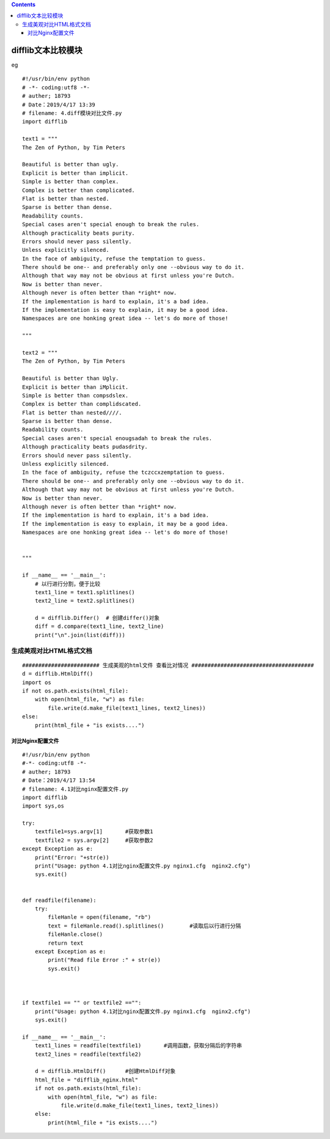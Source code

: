 .. contents::
   :depth: 3
..

difflib文本比较模块
===================

eg

::

   #!/usr/bin/env python
   # -*- coding:utf8 -*-
   # auther; 18793
   # Date：2019/4/17 13:39
   # filename: 4.diff模块对比文件.py
   import difflib

   text1 = """
   The Zen of Python, by Tim Peters

   Beautiful is better than ugly.
   Explicit is better than implicit.
   Simple is better than complex.
   Complex is better than complicated.
   Flat is better than nested.
   Sparse is better than dense.
   Readability counts.
   Special cases aren't special enough to break the rules.
   Although practicality beats purity.
   Errors should never pass silently.
   Unless explicitly silenced.
   In the face of ambiguity, refuse the temptation to guess.
   There should be one-- and preferably only one --obvious way to do it.
   Although that way may not be obvious at first unless you're Dutch.
   Now is better than never.
   Although never is often better than *right* now.
   If the implementation is hard to explain, it's a bad idea.
   If the implementation is easy to explain, it may be a good idea.
   Namespaces are one honking great idea -- let's do more of those!

   """

   text2 = """
   The Zen of Python, by Tim Peters

   Beautiful is better than Ugly.
   Explicit is better than iMplicit.
   Simple is better than compsdslex.
   Complex is better than complidscated.
   Flat is better than nested////.
   Sparse is better than dense.
   Readability counts.
   Special cases aren't special enougsadah to break the rules.
   Although practicality beats pudasdrity.
   Errors should never pass silently.
   Unless explicitly silenced.
   In the face of ambiguity, refuse the tczccxzemptation to guess.
   There should be one-- and preferably only one --obvious way to do it.
   Although that way may not be obvious at first unless you're Dutch.
   Now is better than never.
   Although never is often better than *right* now.
   If the implementation is hard to explain, it's a bad idea.
   If the implementation is easy to explain, it may be a good idea.
   Namespaces are one honking great idea -- let's do more of those!


   """

   if __name__ == '__main__':
       # 以行进行分割，便于比较
       text1_line = text1.splitlines()
       text2_line = text2.splitlines()

       d = difflib.Differ()  # 创建differ()对象
       diff = d.compare(text1_line, text2_line)
       print("\n".join(list(diff)))

生成美观对比HTML格式文档
------------------------

::

   ######################## 生成美观的html文件 查看比对情况 ######################################
   d = difflib.HtmlDiff()
   import os
   if not os.path.exists(html_file):
       with open(html_file, "w") as file:
           file.write(d.make_file(text1_lines, text2_lines))
   else:
       print(html_file + "is exists....")
       

|image0|

对比Nginx配置文件
~~~~~~~~~~~~~~~~~

::

   #!/usr/bin/env python
   #-*- coding:utf8 -*-
   # auther; 18793
   # Date：2019/4/17 13:54
   # filename: 4.1对比nginx配置文件.py
   import difflib
   import sys,os

   try:
       textfile1=sys.argv[1]       #获取参数1
       textfile2 = sys.argv[2]     #获取参数2
   except Exception as e:
       print("Error: "+str(e))
       print("Usage: python 4.1对比nginx配置文件.py nginx1.cfg  nginx2.cfg")
       sys.exit()


   def readfile(filename):
       try:
           fileHanle = open(filename, "rb")
           text = fileHanle.read().splitlines()        #读取后以行进行分隔
           fileHanle.close()
           return text
       except Exception as e:
           print("Read file Error :" + str(e))
           sys.exit()



   if textfile1 == "" or textfile2 =="":
       print("Usage: python 4.1对比nginx配置文件.py nginx1.cfg  nginx2.cfg")
       sys.exit()

   if __name__ == '__main__':
       text1_lines = readfile(textfile1)       #调用函数，获取分隔后的字符串
       text2_lines = readfile(textfile2)

       d = difflib.HtmlDiff()      #创建HtmlDiff对象
       html_file = "difflib_nginx.html"
       if not os.path.exists(html_file):
           with open(html_file, "w") as file:
               file.write(d.make_file(text1_lines, text2_lines))
       else:
           print(html_file + "is exists....")

.. |image0| image:: ../../_static/difflib2.PNG
